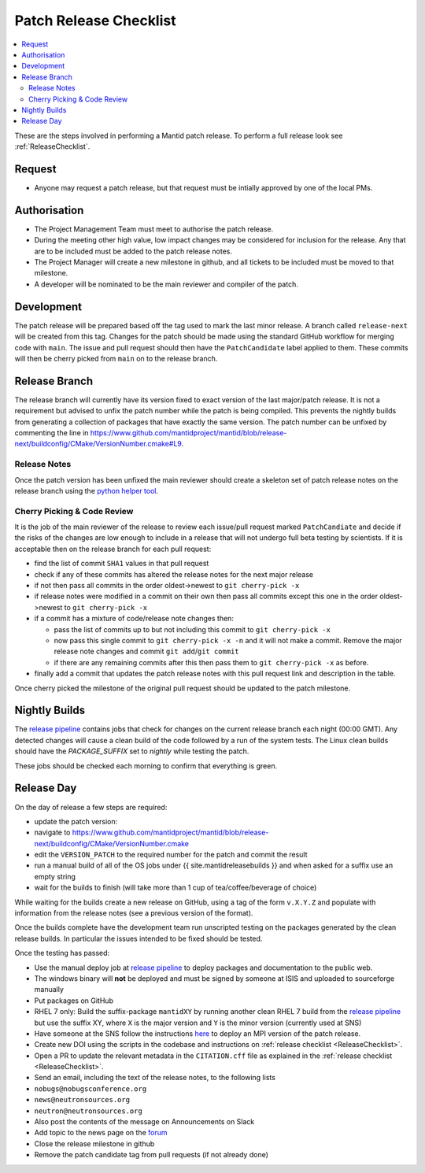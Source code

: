 .. _PatchReleaseChecklist:

=======================
Patch Release Checklist
=======================

.. contents::
  :local:

These are the steps involved in performing a Mantid patch release. To
perform a full release look see :ref:`ReleaseChecklist`.

Request
#######

*  Anyone may request a patch release, but that request must be intially
   approved by one of the local PMs.

Authorisation
#############

*  The Project Management Team must meet to authorise the patch
   release.
*  During the meeting other high value, low impact changes may be
   considered for inclusion for the release. Any that are to be included
   must be added to the patch release notes.
*  The Project Manager will create a new milestone in github, and all
   tickets to be included must be moved to that milestone.
*  A developer will be nominated to be the main reviewer and compiler of
   the patch.

Development
###########

The patch release will be prepared based off the tag used to mark
the last minor release. A branch called ``release-next`` will be created from this tag.
Changes for the patch should be made using the standard GitHub
workflow for merging code with ``main``. The issue and pull request should then have the ``PatchCandidate`` label applied to them. These
commits will then be cherry picked from ``main`` on to the release branch.

Release Branch
##############

The release branch will currently have its version fixed to exact
version of the last major/patch release. It is not a requirement but
advised to unfix the patch number while the patch is being compiled.
This prevents the nightly builds from generating a collection of packages that have
exactly the same version. The patch number can be unfixed by commenting the line in
https://www.github.com/mantidproject/mantid/blob/release-next/buildconfig/CMake/VersionNumber.cmake#L9.

Release Notes
-------------

Once the patch version has been unfixed the main reviewer should
create a skeleton set of patch release notes on the release branch
using the `python helper tool <https://www.github.com/mantidproject/mantid/blob/main/tools/release_generator/patch.py>`__.

Cherry Picking & Code Review
----------------------------

It is the job of the main reviewer of the release to review each
issue/pull request marked ``PatchCandiate`` and decide if the risks of
the changes are low enough to include in a release that will not
undergo full beta testing by scientists. If it is acceptable then on the release branch for each pull request:

*  find the list of commit ``SHA1`` values in that pull request
*  check if any of these commits has altered the release notes for the
   next major release
*  if not then pass all commits in the order oldest->newest to
   ``git cherry-pick -x``
*  if release notes were modified in a commit on their own then pass all
   commits except this one in the order oldest->newest to
   ``git cherry-pick -x``
*  if a commit has a mixture of code/release note changes then:

   *  pass the list of commits up to but not including this commit to
      ``git cherry-pick -x``
   *  now pass this single commit to ``git cherry-pick -x -n`` and it
      will not make a commit. Remove the major release note changes and
      commit ``git add``/``git commit``
   *  if there are any remaining commits after this then pass them to
      ``git cherry-pick -x`` as before.

*  finally add a commit that updates the patch release notes with this
   pull request link and description in the table.

Once cherry picked the milestone of the original pull request should be
updated to the patch milestone.

Nightly Builds
##############

The `release pipeline <release-pipeline>`_ contains jobs
that check for changes on the current release branch each night (00:00 GMT).
Any detected changes will cause a clean build of the code followed by a run
of the system tests. The Linux clean builds should have the `PACKAGE_SUFFIX` set
to `nightly` while testing the patch.

These jobs should be checked each morning to confirm that everything is green.

Release Day
###########

On the day of release a few steps are required:

* update the patch version:
* navigate to
  https://www.github.com/mantidproject/mantid/blob/release-next/buildconfig/CMake/VersionNumber.cmake
* edit the ``VERSION_PATCH`` to the required number for the patch and
  commit the result
* run a manual build of all of the OS jobs under {{
  site.mantidreleasebuilds }} and when asked for a suffix use an empty
  string
* wait for the builds to finish (will take more than 1 cup of
  tea/coffee/beverage of choice)

While waiting for the builds create a new release on GitHub, using a tag
of the form ``v.X.Y.Z`` and populate with information from the release
notes (see a previous version of the format).

Once the builds complete have the development team run unscripted
testing on the packages generated by the clean release builds. In
particular the issues intended to be fixed should be tested.

Once the testing has passed:

* Use the manual deploy job at `release pipeline <release-pipeline>`_ to deploy
  packages and documentation to the public web.
* The windows binary will **not** be deployed and must be signed by
  someone at ISIS and uploaded to sourceforge manually
* Put packages on GitHub
* RHEL 7 only: Build the suffix-package ``mantidXY`` by running another
  clean RHEL 7 build from the `release pipeline <release-pipeline>`_ but use the
  suffix XY, where ``X`` is the major version and ``Y`` is the minor
  version (currently used at SNS)
* Have someone at the SNS follow the instructions
  `here <http://www.mantidproject.org/Fermi_cluster_at_ORNL>`__ to
  deploy an MPI version of the patch release.
* Create new DOI using the scripts in the codebase and instructions on
  :ref:`release checklist <ReleaseChecklist>`.
* Open a PR to update the relevant metadata in the ``CITATION.cff`` file as
  explained in the :ref:`release checklist <ReleaseChecklist>`.
* Send an email, including the text of the release notes, to the
  following lists
* ``nobugs@nobugsconference.org``
* ``news@neutronsources.org``
* ``neutron@neutronsources.org``
* Also post the contents of the message on Announcements on Slack
* Add topic to the news page on the `forum <http://forum.mantidproject.org/>`__
* Close the release milestone in github
* Remove the patch candidate tag from pull requests (if not already done)

.. Link definitions

.. _release-pipeline: http://builds.mantidproject.org/view/Release%20Pipeline/

